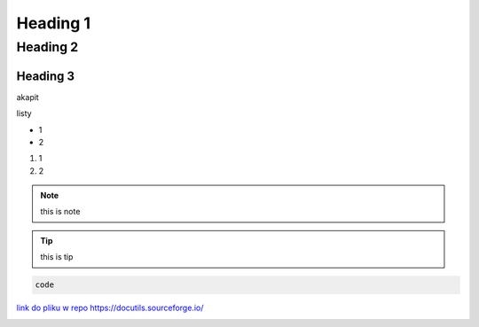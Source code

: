 Heading 1
###########

Heading 2
**********

Heading 3
===========

akapit 

listy

* 1
* 2

#. 1
#. 2

.. note::
   this is note

.. tip::
   this is tip

.. code-block:: HTML

   code

`link do pliku w repo <sciezka do pliku>`_
https://docutils.sourceforge.io/ 

+-------+------+
|kolumna |kolumna |
+-------+-------+

.. image:: ścieżka do pliku
  :width: 400
  :alt: Tu byłoby zdjęcie, ale nie mam

